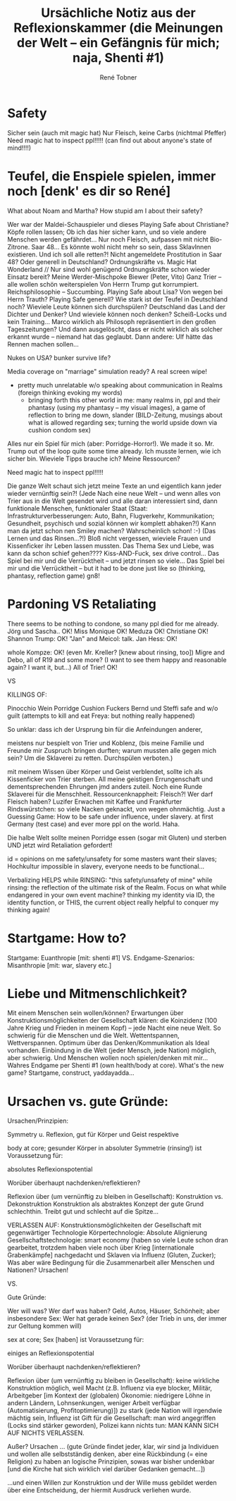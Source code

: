 #+Title: Ursächliche Notiz aus der Reflexionskammer (die Meinungen der Welt -- ein Gefängnis für mich; naja, Shenti #1)
#+Author: René Tobner
* Safety
Sicher sein (auch mit magic hat) Nur Fleisch, keine Carbs (nichtmal Pfeffer)
Need magic hat to inspect ppl!!!!! (can find out about anyone's state of mind!!!!)

* Teufel, die Enspiele spielen, immer noch [denk' es dir so René]
What about Noam and Martha? How stupid am I about their safety?

Wer war der Maldei-Schauspieler und dieses Playing Safe about Christiane? Köpfe rollen lassen;
Ob ich das hier sicher kann, und so viele andere Menschen werden gefährdet...
Nur noch Fleisch, aufpassen mit nicht Bio-Zitrone.
Saar 48...
Es könnte wohl nicht mehr so sein, dass SklavInnen existieren. Und ich soll alle retten?!
Nicht angemeldete Prostitution in Saar 48? Oder generell in Deutschland?
Ordnungskräfte vs. Magic Hat Wonderland // Nur sind wohl genügend Ordnungskräfte schon wieder Einsatz bereit?
Meine Werder-Mischpoke
Biewer (Peter, Vito)
Ganz Trier -- alle wollen schön weiterspielen
Von Herrn Trump gut korrumpiert. Reichsphilosophie -- Succumbing.
Playing Safe about Lisa? Von wegen bei Herrn Trauth?
Playing Safe generell? Wie stark ist der Teufel in Deutschland noch? Wieviele Leute können sich durchspülen?
Deutschland das Land der Dichter und Denker? Und wieviele können noch denken? Scheiß-Locks und kein Training...
Marco wirklich als Philosoph repräsentiert in den großen Tageszeitungen? Und dann ausgelöscht, dass er nicht wirklich als solcher erkannt wurde -- niemand hat das geglaubt. Dann andere: Ulf hätte das Rennen machen sollen...

Nukes on USA? bunker survive life?

Media coverage on "marriage" simulation ready? A real screen wipe!
- pretty much unrelatable w/o speaking about communication in Realms (foreign thinking evoking my words)
  - bringing forth this other world in me: many realms in, ppl and their phantasy (using my phantasy -- my visual images), a game of reflection to bring me down, slander (BILD-Zeitung, musings about what is allowed regarding sex; turning the world upside down via cushion condom sex)

Alles nur ein Spiel für mich (aber: Porridge-Horror!). We made it so. Mr. Trump out of the loop quite some time already.
Ich musste lernen, wie ich sicher bin. Wieviele Tipps brauche ich? Meine Ressourcen?

Need magic hat to inspect ppl!!!!!

Die ganze Welt schaut sich jetzt meine Texte an und eigentlich kann jeder wieder vernünftig sein?! (Jede Nach eine neue Welt -- und wenn alles von Trier aus in die Welt gesendet wird und alle daran interessiert sind, dann funktionale Menschen, funktionaler Staat (Staat: Infrastrukturverbesserungen: Auto, Bahn, Flugverkehr, Kommunikation; Gesundheit, psychisch und sozial können wir komplett abhaken?!) Kann man da jetzt schon nen Smiley machen? Wahrscheinlich schon! :-) (Das Lernen und das Rinsen...?!)
Bloß nicht vergessen, wieviele Frauen und Kissenficker ihr Leben lassen mussten. Das Thema Sex und Liebe, was kann da schon schief gehen???? Kiss-AND-Fuck, sex drive control...
Das Spiel bei mir und die Verrücktheit -- und jetzt rinsen so viele...
Das Spiel bei mir und die Verrücktheit -- but it had to be done just like so (thinking, phantasy, reflection game)
gn8!
* Pardoning VS Retaliating
  There seems to be nothing to condone, so many ppl died for me already.
Jörg und Sascha.. OK!
Miss Monique OK!
Meduza OK!
Christiane OK!
Shannon Trump: OK!
"Jan" and Meicol: talk.
Jan Hess: OK!

whole Kompze: OK!
(even Mr. Kreller? [knew about rinsing, too])
Migre and Debo,
all of R19 and some more? (I want to see them happy and reasonable again? I want it, but...)
All of Trier! OK!

VS

KILLINGS OF:

Pinocchio Wein
Porridge
Cushion Fuckers
Bernd und Steffi safe and w/o guilt (attempts to kill and eat Freya: but nothing really happened)

So unklar:
dass ich der Ursprung bin für die Anfeindungen anderer,

meistens nur bespielt von Trier und Koblenz, (bis meine Familie und Freunde mir Zuspruch bringen durften; warum mussten alle gegen mich sein? Um die Sklaverei zu retten. Durchspülen verboten.)

mit meinem Wissen über Körper und Geist verblendet,
sollte ich als Kissenficker von Trier sterben.
All meine geistigen Errungenschaft und dementsprechenden Ehrungen jmd anders zuteil.
Noch eine Runde Sklaverei für die Menschheit.
Ressourcenknappheit: Fleisch?! Wer darf Fleisch haben?
Luzifer Erwachen mit Kaffee und Frankfurter Rindswürstchen: so viele Nacken geknackt, von wegen ohnmächtig.
Just a Guessing Game: How to be safe under influence, under slavery.
at first Germany (test case) and ever more ppl on the world. Haha.

Die halbe Welt sollte meinen Porridge essen (sogar mit Gluten) und sterben UND jetzt wird Retaliation gefordert!

id = opinions on me safety/unsafety for some masters want their slaves; Hochkultur impossible in slavery, everyone needs to be functional...

Verbalizing HELPS while RINSING: "this safety/unsafety of mine" while rinsing: the reflection of the ultimate risk of the Realm. Focus on what while endangered in your own event machine?
thinking my identity via ID, the identity function, or THIS, the current object
  really helpful to conquer my thinking again!

* Startgame: How to?
  Startgame: Euanthropie [mit: shenti #1]
  VS.
  Endgame-Szenarios: Misanthropie [mit: war, slavery etc.]
  
* Liebe und Mitmenschlichkeit?
  Mit einem Menschen sein wollen/können? Erwartungen über Konstruktionsmöglichkeiten der Gesellschaft klären: die Koinzidenz (100 Jahre Krieg und Frieden in meinem Kopf) -- jede Nacht eine neue Welt. So schwierig für die Menschen und die Welt. Wettentspannen, Wettverspannen. Optimum über das Denken/Kommunikation als Ideal vorhanden. Einbindung in die Welt (jeder Mensch, jede Nation) möglich, aber schwierig. Und Menschen wollen noch spielen/denken mit mir...
  Wahres Endgame per Shenti #1 (own health/body at core). What's the new game? Startgame, construct, yaddayadda...
  
* Ursachen vs. gute Gründe:
  
  Ursachen/Prinzipien:
  
  Symmetry u. Reflexion, gut für Körper und Geist respektive
  
  body at core; gesunder Körper in absoluter Symmetrie (rinsing!) ist Voraussetzung für:
  
  absolutes Reflexionspotential
  
  Worüber überhaupt nachdenken/reflektieren?
  
  Reflexion über (um vernünftig zu bleiben in Gesellschaft): Konstruktion vs. Dekonstruktion
  Konstruktion als abstraktes Konzept der gute Grund schlechthin. Treibt gut und schlecht auf die Spitze...
  
  VERLASSEN AUF: Konstruktionsmöglichkeiten der Gesellschaft mit gegenwärtiger Technologie
  Körpertechnologie: Absolute Alignierung
  Gesellschaftstechnologie: smart economy (haben so viele Leute schon dran gearbeitet, trotzdem haben viele noch über Krieg [internationale Grabenkämpfe] nachgedacht und Sklaven via Influenz (Gluten, Zucker); Was aber wäre Bedingung für die Zusammenarbeit aller Menschen und Nationen? Ursachen!
  
  VS.
  
  Gute Gründe:
  
  Wer will was? Wer darf was haben? Geld, Autos, Häuser, Schönheit; aber insbesondere Sex: Wer hat gerade keinen Sex? (der Trieb in uns, der immer zur Geltung kommen will)
  
  sex at core; Sex [haben] ist Voraussetzung für:
  
  einiges an Reflexionspotential
  
  Worüber überhaupt nachdenken/reflektieren?
  
  Reflexion über (um vernünftig zu bleiben in Gesellschaft): keine wirkliche Konstruktion möglich, weil Macht (z.B. Influenz via eye blocker, Militär, Arbeitgeber [im Kontext der (globalen) Ökonomie: niedrigere Löhne in andern Ländern, Lohnsenkungen, weniger Arbeit verfügbar (Automatisierung, Profitoptimierung)]) zu stark (jede Nation will irgendwie mächtig sein, Influenz ist Gift für die Gesellschaft: man wird angegriffen (Locks sind stärker geworden), Polizei kann nichts tun: MAN KANN SICH AUF NICHTS VERLASSEN.
  
  Außer? Ursachen ...
         (gute Gründe findet jeder, klar, wir sind ja Individuen und wollen alle selbstständig denken, aber eine Rückbindung (= eine Religion) zu haben an logische Prinzipien, sowas war bisher undenkbar [und die Kirche hat sich wirklich viel darüber Gedanken gemacht...])
  
  ...und einen Willen zur Konstruktion und der Wille muss gebildet werden über eine Entscheidung, der hiermit Ausdruck verliehen wurde.
